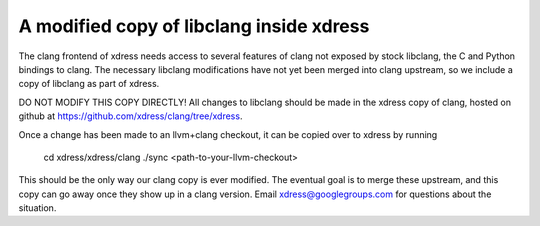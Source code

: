 A modified copy of libclang inside xdress
================================

The clang frontend of xdress needs access to several features of clang not
exposed by stock libclang, the C and Python bindings to clang.  The necessary
libclang modifications have not yet been merged into clang upstream, so we
include a copy of libclang as part of xdress.

DO NOT MODIFY THIS COPY DIRECTLY!  All changes to libclang should be made in
the xdress copy of clang, hosted on github at https://github.com/xdress/clang/tree/xdress.

Once a change has been made to an llvm+clang checkout, it can be copied over
to xdress by running

    cd xdress/xdress/clang
    ./sync <path-to-your-llvm-checkout>

This should be the only way our clang copy is ever modified.  The eventual goal
is to merge these upstream, and this copy can go away once they show up in a
clang version.  Email xdress@googlegroups.com for questions about the situation.
